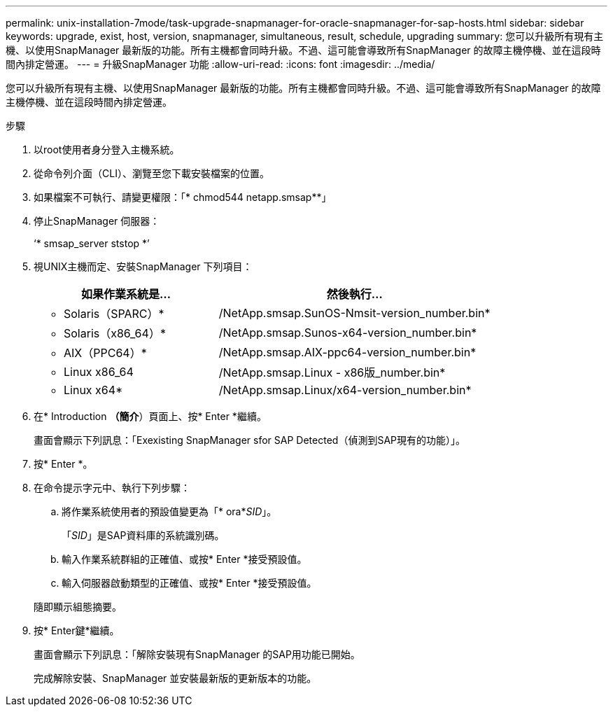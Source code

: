 ---
permalink: unix-installation-7mode/task-upgrade-snapmanager-for-oracle-snapmanager-for-sap-hosts.html 
sidebar: sidebar 
keywords: upgrade, exist, host, version, snapmanager, simultaneous, result, schedule, upgrading 
summary: 您可以升級所有現有主機、以使用SnapManager 最新版的功能。所有主機都會同時升級。不過、這可能會導致所有SnapManager 的故障主機停機、並在這段時間內排定營運。 
---
= 升級SnapManager 功能
:allow-uri-read: 
:icons: font
:imagesdir: ../media/


[role="lead"]
您可以升級所有現有主機、以使用SnapManager 最新版的功能。所有主機都會同時升級。不過、這可能會導致所有SnapManager 的故障主機停機、並在這段時間內排定營運。

.步驟
. 以root使用者身分登入主機系統。
. 從命令列介面（CLI）、瀏覽至您下載安裝檔案的位置。
. 如果檔案不可執行、請變更權限：「* chmod544 netapp.smsap**」
. 停止SnapManager 伺服器：
+
‘* smsap_server ststop *’

. 視UNIX主機而定、安裝SnapManager 下列項目：
+
[cols="2a,3a"]
|===
| 如果作業系統是... | 然後執行... 


 a| 
* Solaris（SPARC）*
 a| 
/NetApp.smsap.SunOS-Nmsit-version_number.bin*



 a| 
* Solaris（x86_64）*
 a| 
/NetApp.smsap.Sunos-x64-version_number.bin*



 a| 
* AIX（PPC64）*
 a| 
/NetApp.smsap.AIX-ppc64-version_number.bin*



 a| 
* Linux x86_64
 a| 
/NetApp.smsap.Linux - x86版_number.bin*



 a| 
* Linux x64*
 a| 
/NetApp.smsap.Linux/x64-version_number.bin*

|===
. 在* Introduction *（簡介*）頁面上、按* Enter *繼續。
+
畫面會顯示下列訊息：「Exexisting SnapManager sfor SAP Detected（偵測到SAP現有的功能）」。

. 按* Enter *。
. 在命令提示字元中、執行下列步驟：
+
.. 將作業系統使用者的預設值變更為「* ora*_SID_」。
+
「_SID_」是SAP資料庫的系統識別碼。

.. 輸入作業系統群組的正確值、或按* Enter *接受預設值。
.. 輸入伺服器啟動類型的正確值、或按* Enter *接受預設值。


+
隨即顯示組態摘要。

. 按* Enter鍵*繼續。
+
畫面會顯示下列訊息：「解除安裝現有SnapManager 的SAP用功能已開始。

+
完成解除安裝、SnapManager 並安裝最新版的更新版本的功能。


